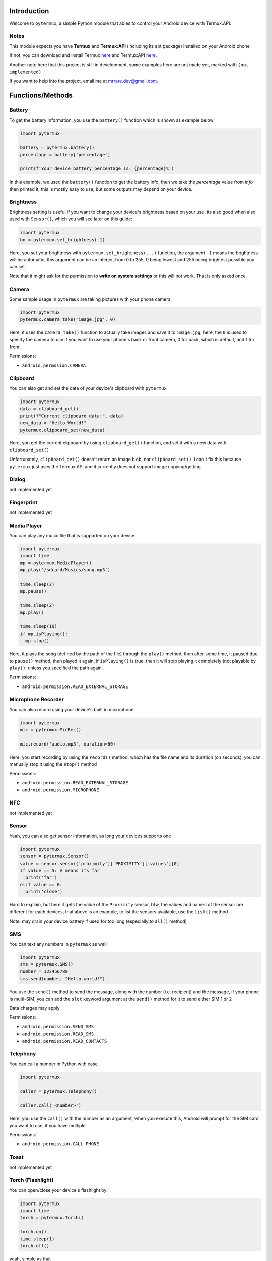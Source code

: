 Introduction
============

Welcome to ``pytermux``, a simple Python module that ables to control your Android device with Termux:API.

Notes
-----

This module expects you have **Termux** and **Termux:API** (including its apt package) installed on your Android phone

If not, you can download and install Termux `here <https://github.com/termux/termux-app>`__ and Termux:API `here <https://github.com/termux/termux-api>`__.

Another note here that this project is still in development, some examples here are not made yet, marked with ``(not implemented)``

If you want to help into the project, email me at `mrrare.dev@gmail.com <mailto: mrrare.dev@gmail.com>`__.

Functions/Methods
=================

Battery
-------

To get the battery information, you use the  ``battery()`` function which is shown as example below

.. code-block:: python

    import pytermux

    battery = pytermux.battery()
    percentage = battery['percentage']

    print(f'Your device battery percentage is: {percentage}%')

In this example, we used the ``battery()`` function to get the battery info, then we take the `percentage` value from `info` then printed it, this is mostly easy to use, but some outputs may depend on your device.

Brightness
----------

Brightness setting is useful if you want to change your device's brightness based on your use, its also good when also used with ``Sensor()``, which you will see later on this guide:

.. code-block:: python

    import pytermux
    bn = pytermux.set_brightness(-1)

Here, you set your brightness with ``pytermux.set_brightness(...)`` function, the argument ``-1`` means the brightness will he automatic, this argument can be an integer, from 0 to 255, 0 being lowest and 255 being brightest possible you can set.

Note that it might ask for the permission to **write on system settings** or this will not work. That is only asked once.

Camera
------

Some sample usage in ``pytermux`` are taking pictures with your phone camera

.. code-block:: python

    import pytermux
    pytermux.camera_take('image.jpg', 0)

Here, it uses the ``camera_take()`` function to actually take images and save it to ``image.jpg``, here, the ``0`` is used to specify the camera to use if you want to use your phone's back or front camera, 0 for back, which is default, and 1 for front.

Permissions:

- ``android.permssion.CAMERA``

Clipboard
---------

You can also get and set the data of your device's clipboard with ``pytermux``

.. code-block:: python

    import pytermux
    data = clipboard_get()
    print(f"Current clipboard data:", data)
    new_data = "Hello World!"
    pytermux.clipboard_set(new_data)

Here, you get the current clipboard by using ``clipboard_get()`` function, and set it with a new data with ``clipboard_set()``

Unfortunately, ``clipboard_get()`` doesn't return an image blob, nor ``clipboard_set()``, i can't fix this because ``pytermux`` just uses the Termux:API and it currently does not support image copying/getting.

Dialog
------

not implemented yet

Fingerprint
-----------

not implemented yet

Media Player
------------

You can play any music file that is supported on your device

.. code-block:: python

   import pytermux
   import time
   mp = pytermux.MediaPlayer()
   mp.play('/sdcard/Musics/song.mp3')

   time.sleep(2)
   mp.pause()

   time.sleep(2)
   mp.play()

   time.sleep(10)
   if mp.isPlaying():
     mp.stop()

Here, it plays the song (defined by the path of the file) through the ``play()`` method, then after some time, it paused due to ``pause()`` method, then played it again, if ``isPlaying()`` is true, then it will stop playing it completely (not playable by ``play()``, unless you specified the path again.

Permissions:

- ``android.permission.READ_EXTERNAL_STORAGE``

Microphone Recorder
-------------------

You can also record using your device's built in microphone.

.. code-block:: python

   import pytermux
   mic = pytermux.MicRec()

   mic.record('audio.mp3', duration=60)

Here, you start recording by using the ``record()`` method, which has the file name and its duration (on seconds), you can manually stop it using the ``stop()`` method

Permissions:

- ``android.permission.READ_EXTERNAL_STORAGE``
- ``android.permission.MICROPHONE``

NFC
---

not implemented yet

Sensor
------

Yeah, you can also get sensor information, as long your devices supports one

.. code-block:: python

   import pytermux
   sensor = pytermux.Sensor()
   value = sensor.sensor('proximity')['PROXIMITY']['values'][0]
   if value == 5: # means its far
     print('far')
   elif value == 0:
     print('close')

Hard to explain, but here it gets the value of the ``Proximity`` sensor, btw, the values and names of the sensor are different for each devices, that above is an example, to list the sensors available, use the ``list()`` method

Note: may drain your device battery if used for too long (especially to ``all()`` method)

SMS
---

You can text any numbers in ``pytermux`` as well!

.. code-block:: python

   import pytermux
   sms = pytermux.SMS()
   number = 123456789
   sms.send(number, "Hello world!")

You use the ``send()`` method to send the message, along with the number (i.e. recipient) and the message, if your phone is multi-SIM, you can add the ``slot`` keyword argument at the ``send()`` method for it to send either SIM 1 or 2

Data charges may apply

Permissions:

- ``android.permission.SEND_SMS``
- ``android.permission.READ_SMS``
- ``android.permission.READ_CONTACTS``

Telephony
---------

You can call a number in Python with ease

.. code-block:: python

   import pytermux

   caller = pytermux.Telephony()

   caller.call('<number>')

Here, you use the ``call()`` with the number as an argument, when you execute this, Android will prompt for the SIM card you want to use, if you have multiple.

Permissions:

- ``android.permission.CALL_PHONE``

Toast
-----

not implemented yet

Torch (Flashlight)
------------------

You can open/close your device's flashlight by:

.. code-block:: python

   import pytermux
   import time
   torch = pytermux.Torch()

   torch.on()
   time.sleep(1)
   torch.off()

yeah, simple as that

Permissions:

- ``android.permission.CAMERA``

TTS (Text-to-speech)
--------------------

You can make TTS speak with ``pytermux`` as well! yea

.. code-block:: python

   import pytermux
   tts = pytermux.TTS()
   tts.speak('hello')

This has lot of arguments, but you can see what are those using the built-in ``help()`` function, but here is a simple way to make TTS speak.

Volume
------

You can set the audio volume using the` `Volume()`` instance

.. code-block:: python

   import pytermux
   vol = pytermux.Volume()
   vol.set('media', 5)

Using the ``set()`` method, with the audio stream name (use ``list_streams()`` for list of available streams)

Dont use negative numbers:)

Vibrate
-------

You can vibrate your phone as well:)

.. code-block:: python

   import pytermux
   vibrator = pytermux.Vibrate()
   vibrator.vibrate(300)

The ``300`` basically is the duration of  the vibration (per milisecond)

Wallpaper
---------

You can set your device's wallpaper with ``Wallpaper()``

.. code-block:: python

   import pytermux
   wp = pytermux.Wallpaper()
   wp.set('/sdcard/image.jpeg')


WiFi
----

As of December 2023, you can only scan (``WiFi.scan()``), check connection info (``WiFi.conninfo()``) and turn it on or off. As Termux:API dosen't support connecting to WiFi networks yet.

Permissions:

- ``android.permission.ACCESS_FINE_LOCATION``

Notes again
===========

There you have it, if you have more questions you can create an issue on the `repo <https://github.com/MrRare2/pytermux/issues>`__

The developers, and ``pytermux`` **WILL NEVER** collect any personal info/data you use as arguments in ``pytermux``, you can look the source code yourself `here <https://github.com/MrRare2/pytermux>`__ so you dont have get worried using this.

Warning!!!
----------
Please do **NOT** use this on any unethical hacking activies. We are not responsible for any damages or cause you make on using this script.


